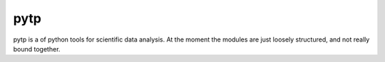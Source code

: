 pytp
====

pytp is a of python tools for scientific data analysis. At the moment the 
modules are just loosely structured, and not really bound together.
